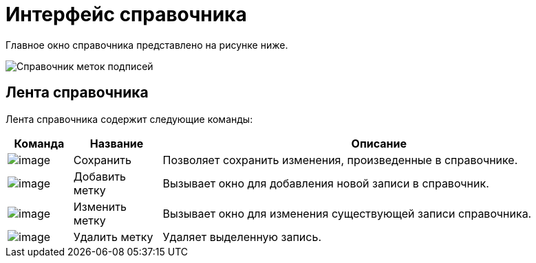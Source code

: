 = Интерфейс справочника

Главное окно справочника представлено на рисунке ниже.

image::sign_Main.png[Справочник меток подписей]

== Лента справочника

Лента справочника содержит следующие команды:

[width="100%",cols="11%,15%,74%",options="header",]
|===
|Команда |Название |Описание
|image:buttons/sign_Save.png[image] |Сохранить |Позволяет сохранить изменения, произведенные в справочнике.
|image:buttons/sign_add_green_plus.png[image] |Добавить метку |Вызывает окно для добавления новой записи в справочник.
|image:buttons/sign_Change_green_pencil.png[image] |Изменить метку |Вызывает окно для изменения существующей записи справочника.
|image:buttons/sign_delete_red_x.png[image] |Удалить метку |Удаляет выделенную запись.
|===
